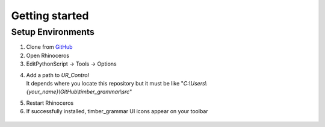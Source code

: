 Getting started
================

Setup Environments
--------------------

1. Clone from `GitHub <https://github.com/KEERTHANAUDAY/timber_grammar>`_


2. Open Rhinoceros

3. EditPythonScript -> Tools -> Options

.. image:: https://raw.githubusercontent.com/KEERTHANAUDAY/timber_grammar/master/docs/source/_static/Install.PNG



4. | Add a path to `UR_Control`
   | It depends where you locate this repository but it must be like "`C:\\Users\\{your_name}\\GitHub\\timber_grammar\\src`"


.. image:: https://raw.githubusercontent.com/KEERTHANAUDAY/timber_grammar/master/docs/source/_static/file_path.PNG

5. Restart Rhinoceros

6. If successfully installed, timber_grammar UI icons appear on your toolbar


 .. image:: https://raw.githubusercontent.com/KEERTHANAUDAY/timber_grammar/master/docs/source/_static/Icons.PNG
